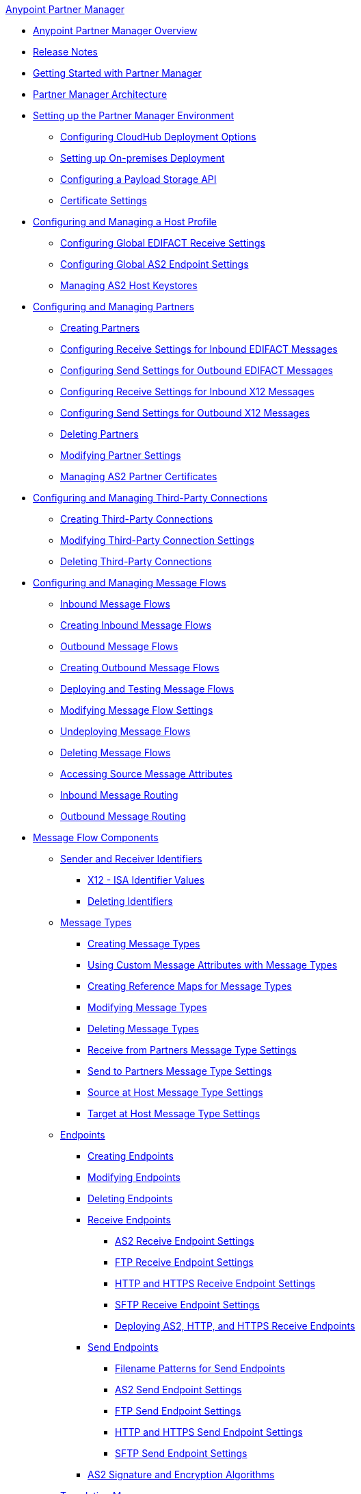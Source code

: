 .xref:index.adoc[Anypoint Partner Manager]
* xref:index.adoc[Anypoint Partner Manager Overview]
* xref:partner-manager-release-notes.adoc[Release Notes]
* xref:get-started.adoc[Getting Started with Partner Manager]
* xref:partner-manager-architecture.adoc[Partner Manager Architecture]
* xref:setup.adoc[Setting up the Partner Manager Environment]
  ** xref:cloudhub-deploy-options.adoc[Configuring CloudHub Deployment Options]
  ** xref:deploy-onpremise.adoc[Setting up On-premises Deployment]
  ** xref:setup-payload-storage-API.adoc[Configuring a Payload Storage API]
  ** xref:certificates.adoc[Certificate Settings]
* xref:configure-host.adoc[Configuring and Managing a Host Profile]
  ** xref:configure-global-edifact-receive-settings.adoc[Configuring Global EDIFACT Receive Settings]
  ** xref:configure-global-as2-settings.adoc[Configuring Global AS2 Endpoint Settings]
  ** xref:manage-as2-host-keystores.adoc[Managing AS2 Host Keystores]
* xref:configure-partner.adoc[Configuring and Managing Partners]
  ** xref:create-partner.adoc[Creating Partners]
  ** xref:edifact-receive-read-settings.adoc[Configuring Receive Settings for Inbound EDIFACT Messages]
  ** xref:edifact-send-settings.adoc[Configuring Send Settings for Outbound EDIFACT Messages]
  ** xref:x12-receive-read-settings.adoc[Configuring Receive Settings for Inbound X12 Messages]
  ** xref:x12-send-settings.adoc[Configuring Send Settings for Outbound X12 Messages]
  ** xref:partner-manager-delete-partner.adoc[Deleting Partners]
  ** xref:modify-partner-settings.adoc[Modifying Partner Settings]
  ** xref:manage-as2-partner-certificates.adoc[Managing AS2 Partner Certificates]
  * xref:configure-third-party.adoc[Configuring and Managing Third-Party Connections]
    ** xref:create-third-party.adoc[Creating Third-Party Connections]
    ** xref:modify-third-party-settings.adoc[Modifying Third-Party Connection Settings]
    ** xref:delete-third-party.adoc[Deleting Third-Party Connections]
* xref:message-flows.adoc[Configuring and Managing Message Flows]
 ** xref:inbound-message-flows.adoc[Inbound Message Flows]
 ** xref:create-inbound-message-flow.adoc[Creating Inbound Message Flows]
 ** xref:outbound-message-flows.adoc[Outbound Message Flows]
 ** xref:create-outbound-message-flow.adoc[Creating Outbound Message Flows]
 ** xref:deploy-message-flows.adoc[Deploying and Testing Message Flows]
 ** xref:manage-message-flows.adoc[Modifying Message Flow Settings]
 ** xref:undeploy-message-flows.adoc[Undeploying Message Flows]
 ** xref:delete-message-flows.adoc[Deleting Message Flows]
 ** xref:access-source-message-attributes.adoc[Accessing Source Message Attributes]
 ** xref:inbound-message-routing.adoc[Inbound Message Routing]
 ** xref:outbound-message-routing.adoc[Outbound Message Routing]
 * xref:partner-manager-configuration-objects.adoc[Message Flow Components]
 ** xref:partner-manager-identifiers.adoc[Sender and Receiver Identifiers]
   *** xref:x12-identity-settings.adoc[X12 - ISA Identifier Values]
   *** xref:delete-identifiers.adoc[Deleting Identifiers]
 ** xref:document-types.adoc[Message Types]
   *** xref:partner-manager-create-message-type.adoc[Creating Message Types]
   *** xref:use-custom-attributes.adoc[Using Custom Message Attributes with Message Types]
   *** xref:create-reference-map.adoc[Creating Reference Maps for Message Types]
   *** xref:modify-message-type-settings.adoc[Modifying Message Types]
   *** xref:delete-message-types.adoc[Deleting Message Types]
   *** xref:message-type-receive-from-partners.adoc[Receive from Partners Message Type Settings]
   *** xref:message-type-send-to-partners.adoc[Send to Partners Message Type Settings]
   *** xref:message-type-source-at-host.adoc[Source at Host Message Type Settings]
   *** xref:message-type-target-at-host.adoc[Target at Host Message Type Settings]
 ** xref:endpoints.adoc[Endpoints]
    *** xref:create-endpoint.adoc[Creating Endpoints]
    *** xref:modify-endpoints.adoc[Modifying Endpoints]
    *** xref:delete-endpoints.adoc[Deleting Endpoints]
    *** xref:receive-endpoints.adoc[Receive Endpoints]
      **** xref:endpoint-as2-receive.adoc[AS2 Receive Endpoint Settings]
      **** xref:endpoint-ftp-receive.adoc[FTP Receive Endpoint Settings]
      **** xref:endpoint-https-receive.adoc[HTTP and HTTPS Receive Endpoint Settings]
      **** xref:endpoint-sftp-receive-target.adoc[SFTP Receive Endpoint Settings]
      **** xref:deploying-receive-endpoints.adoc[Deploying AS2, HTTP, and HTTPS Receive Endpoints]
    *** xref:send-endpoints.adoc[Send Endpoints]
    **** xref:file-name-pattern.adoc[Filename Patterns for Send Endpoints]
    **** xref:endpoint-as2-send.adoc[AS2 Send Endpoint Settings]
    **** xref:endpoint-ftp-send.adoc[FTP Send Endpoint Settings]
    **** xref:endpoint-https-send.adoc[HTTP and HTTPS Send Endpoint Settings]
    **** xref:endpoint-sftp-send.adoc[SFTP Send Endpoint Settings]
    *** xref:as2-endpoints-algorithms.adoc[AS2 Signature and Encryption Algorithms]
    ** xref:partner-manager-maps.adoc[Translation Maps]
      *** xref:create-map-inbound-edifact-json-xml.adoc[Creating a Translation Map for Inbound EDIFACT to an Application Format]
      *** xref:create-map-json-xml-to-outbound-edifact.adoc[Creating a Translation Map For XML or JSON to Outbound EDIFACT]
      *** xref:create-map-inbound-x12-json-xml.adoc[Creating a Translation Map for Inbound X12 to JSON or XML]
      *** xref:create-map-json-xml-to-outbound-x12.adoc[Creating a Translation Map For XML or JSON to Outbound EDI X12]
* xref:partner-manager-administration.adoc[Partner Manager Administration]
 ** xref:activity-tracking.adoc[Tracking Transmissions]
 ** xref:replay-inbound-transmissions[Replaying Inbound Transmissions]
 ** xref:activity-message-tracking.adoc[Tracking Individual Messages]
 ** xref:edi-ack-reconciliation.adoc[EDI Acknowledgment Reconciliation]
 ** xref:upgrade-message-flows.adoc[Upgrading Message Flow Runtime Templates]
* xref:troubleshooting.adoc[Troubleshooting]
 ** xref:ts-config-deploy.adoc[Configuration and Deployment Errors]
  *** xref:ts-payload-not-configured.adoc[Payload storage is not properly configured]
  *** xref:ts-failed2deploy-no-capacity.adoc[Not enough capacity in this environment]
  *** xref:ts-deploy-initialize-fail-onprem.adoc[Deployment Initialization failed On Premise]
  *** xref:ts-deploy-initialize-fail.adoc[Deployment Initialization failed]
  *** xref:ts-deploy-not-in-effect.adoc[Deployment Not in Effect]
 ** xref:ts-connectivity-system.adoc[Connectivity or System Errors]
  *** xref:ts-failure2store-msg-payload.adoc[Failure to Store Message Payload]
 ** xref:ts-data-processing.adoc[Data Processing Errors]
  *** xref:ts-flow-config-not-found.adoc[Message Flow Configuration Not Found]
  *** xref:ts-no-T1-acks.adoc[Partner Did Not Receive TA1]
  *** xref:ts-cannot-process-B2B.adoc[Transactions Not Getting Processed]
  *** xref:ts-unrecognized-partner.adoc[Unrecognized Partner]
  *** xref:ts-unrecognized-standard.adoc[Unrecognized Standard]
